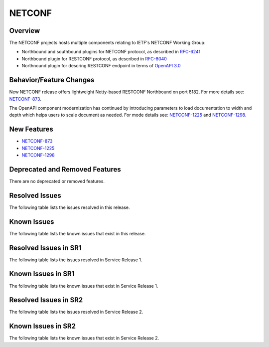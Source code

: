 =======
NETCONF
=======

Overview
========
The NETCONF projects hosts multiple components relating to IETF's NETCONF Working Group:

* Northbound and southbound plugins for NETCONF protocol, as described in `RFC-6241 <http://tools.ietf.org/html/rfc6241>`__
* Northbound plugin for RESTCONF protocol, as described in `RFC-8040 <http://tools.ietf.org/html/rfc8040>`__
* Northnound plugin for descring RESTCONF endpoint in terms of `OpenAPI 3.0 <https://swagger.io/docs/specification/about/>`__


Behavior/Feature Changes
========================
New NETCONF release offers lightweight Netty-based RESTCONF Northbound on port 8182.
For more details see: `NETCONF-873 <https://lf-opendaylight.atlassian.net/browse/NETCONF-873>`__.

The OpenAPI component modernization has continued by introducing parameters to load documentation
to width and depth which helps users to scale document as needed.
For mode details see: `NETCONF-1225 <https://lf-opendaylight.atlassian.net/browse/NETCONF-1225>`__
and `NETCONF-1298 <https://lf-opendaylight.atlassian.net/browse/NETCONF-1298>`__.

New Features
============
* `NETCONF-873 <https://lf-opendaylight.atlassian.net/browse/NETCONF-873>`__
* `NETCONF-1225 <https://lf-opendaylight.atlassian.net/browse/NETCONF-1225>`__
* `NETCONF-1298 <https://lf-opendaylight.atlassian.net/browse/NETCONF-1298>`__

Deprecated and Removed Features
===============================
There are no deprecated or removed features.

Resolved Issues
===============
The following table lists the issues resolved in this release.

.. jira_fixed_issues::
   :project: NETCONF
   :versions: 8.0.0-8.0.2

Known Issues
============
The following table lists the known issues that exist in this release.

.. jira_known_issues::
   :project: NETCONF
   :versions: 8.0.0-8.0.2

Resolved Issues in SR1
======================
The following table lists the issues resolved in Service Release 1.

.. jira_fixed_issues::
   :project: NETCONF
   :versions: 8.0.3-8.0.3

Known Issues in SR1
===================
The following table lists the known issues that exist in Service Release 1.

.. jira_known_issues::
   :project: NETCONF
   :versions: 8.0.3-8.0.3

Resolved Issues in SR2
======================
The following table lists the issues resolved in Service Release 2.

.. jira_fixed_issues::
   :project: NETCONF
   :versions: 8.0.4-8.0.4

Known Issues in SR2
===================
The following table lists the known issues that exist in Service Release 2.

.. jira_known_issues::
   :project: NETCONF
   :versions: 8.0.4-8.0.4
